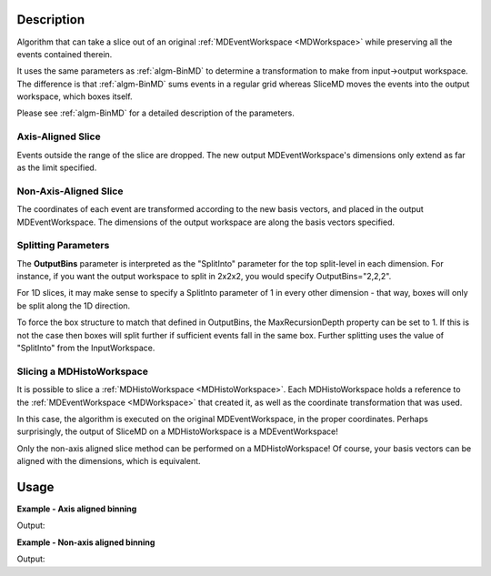 .. algorithm::

.. summary::

.. relatedalgorithms::

.. properties::

Description
-----------

Algorithm that can take a slice out of an original
:ref:`MDEventWorkspace <MDWorkspace>` while preserving all the events
contained therein.

It uses the same parameters as :ref:`algm-BinMD` to determine a
transformation to make from input->output workspace. The difference is
that :ref:`algm-BinMD` sums events in a regular grid whereas SliceMD
moves the events into the output workspace, which boxes itself.

Please see :ref:`algm-BinMD` for a detailed description of the
parameters.

Axis-Aligned Slice
##################

Events outside the range of the slice are dropped. The new output
MDEventWorkspace's dimensions only extend as far as the limit specified.

Non-Axis-Aligned Slice
######################

The coordinates of each event are transformed according to the new basis
vectors, and placed in the output MDEventWorkspace. The dimensions of
the output workspace are along the basis vectors specified.

Splitting Parameters
####################

The **OutputBins** parameter is interpreted as the "SplitInto" parameter
for the top split-level in each dimension. For instance, if you want the output workspace to
split in 2x2x2, you would specify OutputBins="2,2,2".

For 1D slices, it may make sense to specify a SplitInto parameter of 1
in every other dimension - that way, boxes will only be split along the
1D direction.

To force the box structure to match that defined in OutputBins, the
MaxRecursionDepth property can be set to 1. If this is not the case then
boxes will split further if sufficient events fall in the same box. Further
splitting uses the value of "SplitInto" from the InputWorkspace.

Slicing a MDHistoWorkspace
##########################

It is possible to slice a :ref:`MDHistoWorkspace <MDHistoWorkspace>`. Each
MDHistoWorkspace holds a reference to the
:ref:`MDEventWorkspace <MDWorkspace>` that created it, as well as the
coordinate transformation that was used.

In this case, the algorithm is executed on the original
MDEventWorkspace, in the proper coordinates. Perhaps surprisingly, the
output of SliceMD on a MDHistoWorkspace is a MDEventWorkspace!

Only the non-axis aligned slice method can be performed on a
MDHistoWorkspace! Of course, your basis vectors can be aligned with the
dimensions, which is equivalent.

Usage
-----

**Example - Axis aligned binning**

.. testcode:: SliceMDExample

   mdew = CreateMDWorkspace(Dimensions=3, Extents=[-10,10,-10,10,-10,10], Names='A, B, C', Units='U, U, U')
   FakeMDEventData(mdew, PeakParams=[100000, 0, 0, 0, 1])

   # Slice out all C > 0
   sliced = SliceMD(InputWorkspace=mdew, AxisAligned=True, AlignedDim0='A,-10,10,10', AlignedDim1='B, -10, 10, 10', AlignedDim2='C,-10, 0, 10',)

   dim0 = sliced.getDimension(0)
   dim1 = sliced.getDimension(1)
   dim2 = sliced.getDimension(2)

   print("A extents {} {}".format(dim0.getMinimum(), dim0.getMaximum()))
   print("B extents {} {}".format(dim1.getMinimum(), dim1.getMaximum()))
   print("C extents {} {}".format(dim2.getMinimum(), dim2.getMaximum()))
   print("Original MDEW should have 2*N events in sliced. We get a factor of :  {:.0f}".format(mdew.getNEvents() / sliced.getNEvents()))

Output:

.. testoutput:: SliceMDExample

   A extents -10.0 10.0
   B extents -10.0 10.0
   C extents -10.0 0.0
   Original MDEW should have 2*N events in sliced. We get a factor of :  2

**Example - Non-axis aligned binning**

.. testcode:: SliceMDExampleComplex

   import numpy

   # Create a host workspace
   mdew = CreateMDWorkspace(Dimensions=2, Extents=[-10,10,-10,10], Names='A, B', Units='U, U')
   # Add a peak at -5,-5
   FakeMDEventData(mdew, PeakParams=[100000, -5, -5, 1])
   # Add a peak at 5, 5
   FakeMDEventData(mdew, PeakParams=[100000, 5, 5, 1])
   # Slice at 45 degrees. BasisVector0 now runs through both peaks
   sliced = SliceMD(InputWorkspace=mdew, AxisAligned=False, BasisVector0='X, sqrt(2*U^2), 1,1', BasisVector1='Y, sqrt(2*U^2),-1,1',OutputBins=[100,1], OutputExtents=[-10,10,-10,10])

   # Bin it to gather statistics
   binned = BinMD(sliced, AxisAligned=True,  AlignedDim0='X, 0,10, 100', AlignedDim1='Y,-10,10,1')
   signals = binned.getSignalArray()

   dim_x = binned.getDimension(0)
   x_axis= numpy.linspace(dim_x.getMinimum(), dim_x.getMaximum(), dim_x.getNBins())
   x_at_max = x_axis[numpy.argmax(signals)]
   print("Brightest region should be at x  = sqrt( 2*5*5 ) = 7.07. Found to be:  {0:.2f}".format(x_at_max))

Output:

.. testoutput:: SliceMDExampleComplex

   Brightest region should be at x  = sqrt( 2*5*5 ) = 7.07. Found to be:  7.07

.. categories::

.. sourcelink::




